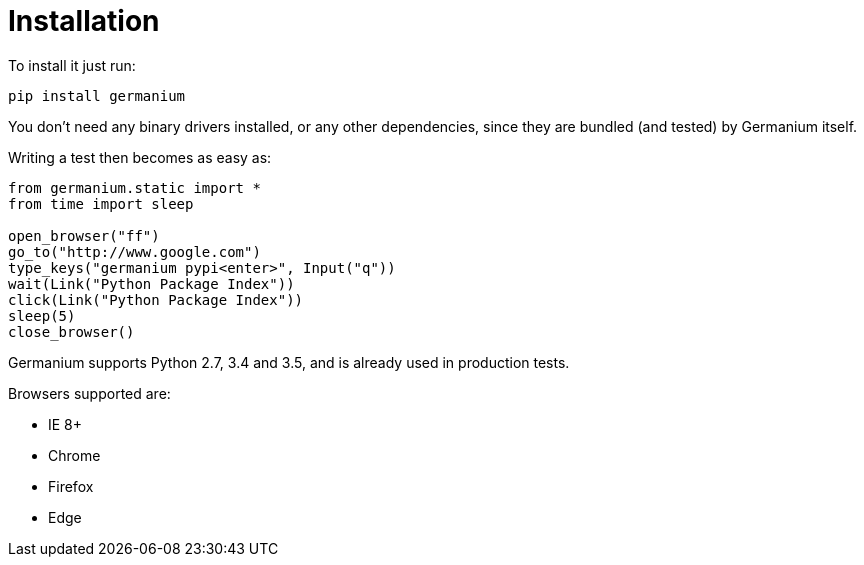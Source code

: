 
Installation
============

To install it just run:

[source,text]
-----------------------------------------------------------------------------
pip install germanium
-----------------------------------------------------------------------------

You don't need any binary drivers installed, or any other dependencies, since they are bundled (and tested) by Germanium itself.

Writing a test then becomes as easy as:

[source,python]
-----------------------------------------------------------------------------
from germanium.static import *
from time import sleep

open_browser("ff")
go_to("http://www.google.com")
type_keys("germanium pypi<enter>", Input("q"))
wait(Link("Python Package Index"))
click(Link("Python Package Index"))
sleep(5)
close_browser()
-----------------------------------------------------------------------------

Germanium supports Python 2.7, 3.4 and 3.5, and is already used in
production tests.

Browsers supported are:

* IE 8+
* Chrome
* Firefox
* Edge

